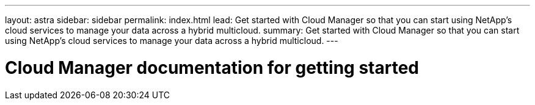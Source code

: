---
layout: astra
sidebar: sidebar
permalink: index.html
lead: Get started with Cloud Manager so that you can start using NetApp's cloud services to manage your data across a hybrid multicloud.
summary: Get started with Cloud Manager so that you can start using NetApp's cloud services to manage your data across a hybrid multicloud.
---

= Cloud Manager documentation for getting started
:hardbreaks:
:nofooter:
:icons: font
:linkattrs:
:imagesdir: ./media/
